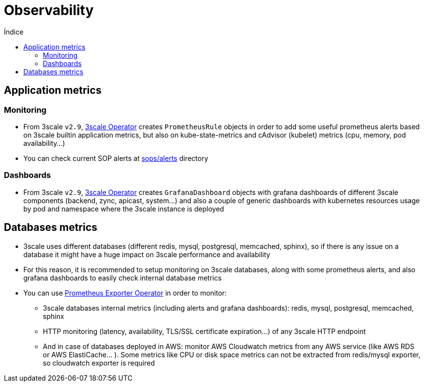 :toc:
:toc-title: Índice
:toc-placement!:

= Observability

toc::[]

== Application metrics

=== Monitoring

* From 3scale `v2.9`, link:https://github.com/3scale/3scale-operator[3scale Operator] creates `PrometheusRule` objects in order to add some useful prometheus alerts based on 3scale builtin application metrics, but also on kube-state-metrics and cAdvisor (kubelet) metrics (cpu, memory, pod availability...)

* You can check current SOP alerts at link:../sops/alerts[sops/alerts] directory

=== Dashboards

* From 3scale `v2.9`, link:https://github.com/3scale/3scale-operator[3scale Operator] creates `GrafanaDashboard` objects with grafana dashboards of different 3scale components (backend, zync, apicast, system...) and also a couple of generic dashboards with kubernetes resources usage by pod and namespace where the 3scale instance is deployed

== Databases metrics

* 3scale uses different databases (different redis, mysql, postgresql, memcached, sphinx), so if there is any issue on a database it might have a huge impact on 3scale performance and availability
* For this reason, it is recommended to setup monitoring on 3scale databases, along with some prometheus alerts, and also grafana dashboards to easily check internal database metrics
* You can use link:https://github.com/3scale-ops/prometheus-exporter-operator[Prometheus Exporter Operator] in order to monitor:
- 3scale databases internal metrics (including alerts and grafana dashboards): redis, mysql, postgresql, memcached, sphinx
- HTTP monitoring (latency, availability, TLS/SSL certificate expiration...) of any 3scale HTTP endpoint
- And in case of databases deployed in AWS: monitor AWS Cloudwatch metrics from any AWS service (like AWS RDS or AWS ElastiCache... ). Some metrics like CPU or disk space metrics can not be extracted from redis/mysql exporter, so cloudwatch exporter is required